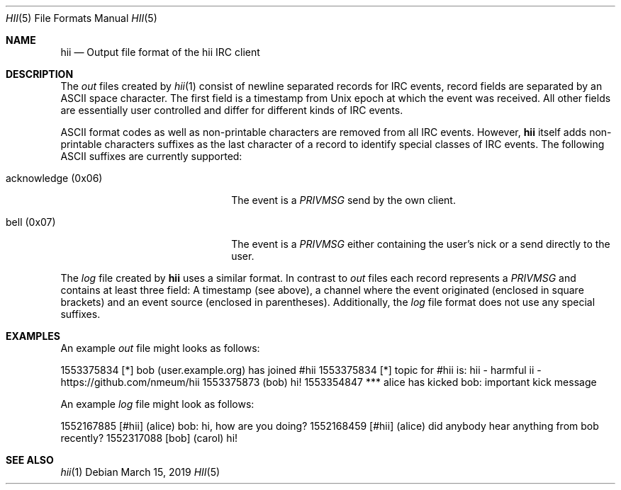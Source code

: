 .Dd $Mdocdate: March 15 2019 $
.Dt HII 5
.Os
.Sh NAME
.Nm hii
.Nd Output file format of the hii IRC client
.Sh DESCRIPTION
The
.Pa out
files created by
.Xr hii 1
consist of newline separated records for IRC events, record fields are
separated by an ASCII space character.
The first field is a timestamp from Unix epoch at which the event was
received.
All other fields are essentially user controlled and differ for
different kinds of IRC events.
.Pp
ASCII format codes as well as non-printable characters are removed from
all IRC events.
However,
.Nm
itself adds non-printable characters suffixes as the last character of a
record to identify special classes of IRC events.
The following ASCII suffixes are currently supported:
.Bl -tag -width acknowledge-(0x06) -offset 2m
.It acknowledge (0x06)
The event is a
.Em PRIVMSG
send by the own client.
.It bell (0x07)
The event is a
.Em PRIVMSG
either containing the user's nick or a send directly to the user.
.El
.Pp
The
.Pa log
file created by
.Nm
uses a similar format.
In contrast to
.Pa out
files each record represents a
.Em PRIVMSG
and contains at least three field: A timestamp (see above), a channel
where the event originated (enclosed in square brackets) and an event
source (enclosed in parentheses).
Additionally, the
.Pa log
file format does not use any special suffixes.
.Sh EXAMPLES
An example
.Pa out
file might looks as follows:
.Bd -offset 2m -literal
1553375834 [*] bob (user.example.org) has joined #hii
1553375834 [*] topic for #hii is: hii - harmful ii - https://github.com/nmeum/hii
1553375873 (bob) hi!
1553354847 *** alice has kicked bob: important kick message
.Ed
.Pp
An example
.Pa log
file might look as follows:
.Bd -offset 2m -literal
1552167885 [#hii] (alice) bob: hi, how are you doing?
1552168459 [#hii] (alice) did anybody hear anything from bob recently?
1552317088 [bob] (carol) hi!
.Ed
.Sh SEE ALSO
.Xr hii 1
